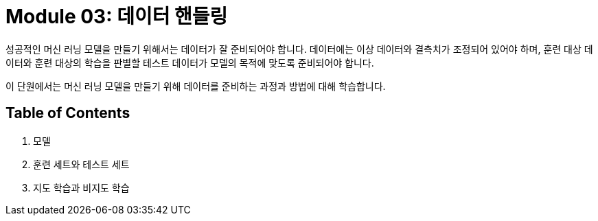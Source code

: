 = Module 03: 데이터 핸들링

성공적인 머신 러닝 모델을 만들기 위해서는 데이터가 잘 준비되어야 합니다. 데이터에는 이상 데이터와 결측치가 조정되어 있어야 하며, 훈련 대상 데이터와 훈련 대상의 학습을 판별할 테스트 데이터가 모델의 목적에 맞도록 준비되어야 합니다.

이 단원에서는 머신 러닝 모델을 만들기 위해 데이터를 준비하는 과정과 방법에 대해 학습합니다.

== Table of Contents

1. 모델
2. 훈련 세트와 테스트 세트
3. 지도 학습과 비지도 학습